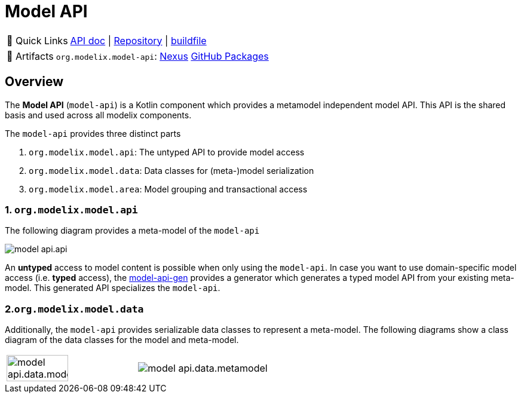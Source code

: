 = Model API
:navtitle: `model-api`


:tip-caption: 🔗 Quick Links
[TIP]
--
https://api.modelix.org/2.3.0/model-api/index.html[API doc^] | https://github.com/modelix/modelix.core[Repository^] | https://github.com/modelix/modelix.core/blob/main/model-api/build.gradle.kts[buildfile^]
--

:tip-caption: 🔗 Artifacts
[TIP]
--
`org.modelix.model-api`: https://artifacts.itemis.cloud/service/rest/repository/browse/maven-mps/org/modelix/model-api/[Nexus^] https://github.com/modelix/modelix.core/packages/1834768[GitHub Packages^]

// TODO `org.modelix.model-api-jvm`:

// TODO `org.modelix.model-api-js`:
--


== Overview

The *Model API* (`model-api`) is a Kotlin component which provides a metamodel independent model API.
This API is the shared basis and used across all modelix components.


The `model-api` provides three distinct parts

1. `org.modelix.model.api`: The untyped API to provide model access
2. `org.modelix.model.data`: Data classes for (meta-)model serialization
3. `org.modelix.model.area`: Model grouping and transactional access


=== 1. `org.modelix.model.api`

The following diagram provides a meta-model of the `model-api`

image::model-api.api.png[]

An **untyped** access to model content is possible when only using the `model-api`.
In case you want to use domain-specific model access (i.e. **typed** access), the xref:core:reference/component-model-api-gen.adoc[model-api-gen] provides a generator which generates a typed model API from your existing meta-model.
This generated API specializes the `model-api`.


=== 2.`org.modelix.model.data`

Additionally, the `model-api` provides serializable data classes to represent a meta-model.
The following diagrams show a class diagram of the data classes for the model and meta-model.

[cols="a,a", frame=none, grid=none]
|===
| image::model-api.data.model.png[width=69%]
| image::model-api.data.metamodel.png[]
|===


//=== 3. `org.modelix.model.area`
//TODO
